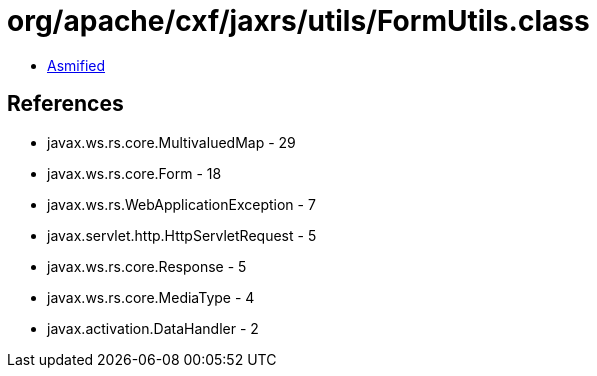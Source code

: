 = org/apache/cxf/jaxrs/utils/FormUtils.class

 - link:FormUtils-asmified.java[Asmified]

== References

 - javax.ws.rs.core.MultivaluedMap - 29
 - javax.ws.rs.core.Form - 18
 - javax.ws.rs.WebApplicationException - 7
 - javax.servlet.http.HttpServletRequest - 5
 - javax.ws.rs.core.Response - 5
 - javax.ws.rs.core.MediaType - 4
 - javax.activation.DataHandler - 2
